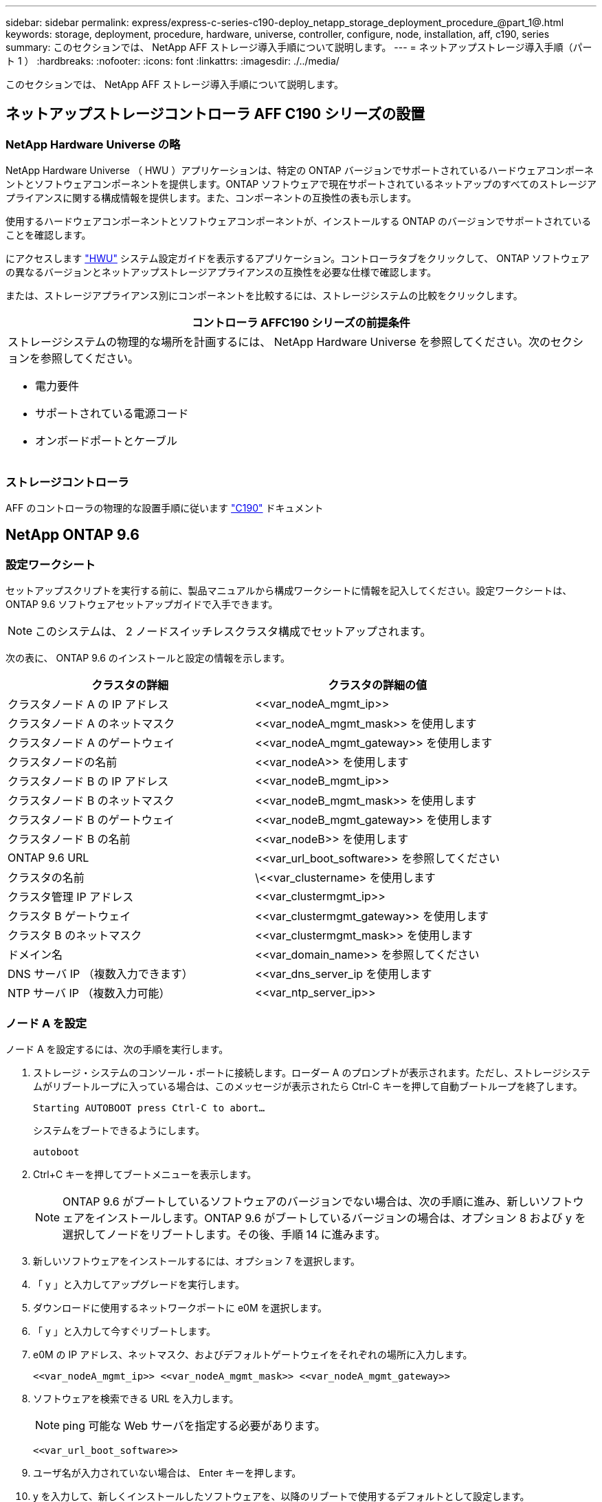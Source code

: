 ---
sidebar: sidebar 
permalink: express/express-c-series-c190-deploy_netapp_storage_deployment_procedure_@part_1@.html 
keywords: storage, deployment, procedure, hardware, universe, controller, configure, node, installation, aff, c190, series 
summary: このセクションでは、 NetApp AFF ストレージ導入手順について説明します。 
---
= ネットアップストレージ導入手順（パート 1 ）
:hardbreaks:
:nofooter: 
:icons: font
:linkattrs: 
:imagesdir: ./../media/


このセクションでは、 NetApp AFF ストレージ導入手順について説明します。



== ネットアップストレージコントローラ AFF C190 シリーズの設置



=== NetApp Hardware Universe の略

NetApp Hardware Universe （ HWU ）アプリケーションは、特定の ONTAP バージョンでサポートされているハードウェアコンポーネントとソフトウェアコンポーネントを提供します。ONTAP ソフトウェアで現在サポートされているネットアップのすべてのストレージアプライアンスに関する構成情報を提供します。また、コンポーネントの互換性の表も示します。

使用するハードウェアコンポーネントとソフトウェアコンポーネントが、インストールする ONTAP のバージョンでサポートされていることを確認します。

にアクセスします http://hwu.netapp.com/Home/Index["HWU"^] システム設定ガイドを表示するアプリケーション。コントローラタブをクリックして、 ONTAP ソフトウェアの異なるバージョンとネットアップストレージアプライアンスの互換性を必要な仕様で確認します。

または、ストレージアプライアンス別にコンポーネントを比較するには、ストレージシステムの比較をクリックします。

|===
| コントローラ AFFC190 シリーズの前提条件 


 a| 
ストレージシステムの物理的な場所を計画するには、 NetApp Hardware Universe を参照してください。次のセクションを参照してください。

* 電力要件
* サポートされている電源コード
* オンボードポートとケーブル


|===


=== ストレージコントローラ

AFF のコントローラの物理的な設置手順に従います https://mysupport.netapp.com/documentation/docweb/index.html?productID=62937&language=en-US["C190"^] ドキュメント



== NetApp ONTAP 9.6



=== 設定ワークシート

セットアップスクリプトを実行する前に、製品マニュアルから構成ワークシートに情報を記入してください。設定ワークシートは、 ONTAP 9.6 ソフトウェアセットアップガイドで入手できます。


NOTE: このシステムは、 2 ノードスイッチレスクラスタ構成でセットアップされます。

次の表に、 ONTAP 9.6 のインストールと設定の情報を示します。

|===
| クラスタの詳細 | クラスタの詳細の値 


| クラスタノード A の IP アドレス | \<<var_nodeA_mgmt_ip>> 


| クラスタノード A のネットマスク | \<<var_nodeA_mgmt_mask>> を使用します 


| クラスタノード A のゲートウェイ | \<<var_nodeA_mgmt_gateway>> を使用します 


| クラスタノードの名前 | \<<var_nodeA>> を使用します 


| クラスタノード B の IP アドレス | \<<var_nodeB_mgmt_ip>> 


| クラスタノード B のネットマスク | \<<var_nodeB_mgmt_mask>> を使用します 


| クラスタノード B のゲートウェイ | \<<var_nodeB_mgmt_gateway>> を使用します 


| クラスタノード B の名前 | \<<var_nodeB>> を使用します 


| ONTAP 9.6 URL | \<<var_url_boot_software>> を参照してください 


| クラスタの名前 | \<<var_clustername> を使用します 


| クラスタ管理 IP アドレス | \<<var_clustermgmt_ip>> 


| クラスタ B ゲートウェイ | \<<var_clustermgmt_gateway>> を使用します 


| クラスタ B のネットマスク | \<<var_clustermgmt_mask>> を使用します 


| ドメイン名 | \<<var_domain_name>> を参照してください 


| DNS サーバ IP （複数入力できます） | <<var_dns_server_ip を使用します 


| NTP サーバ IP （複数入力可能） | \<<var_ntp_server_ip>> 
|===


=== ノード A を設定

ノード A を設定するには、次の手順を実行します。

. ストレージ・システムのコンソール・ポートに接続します。ローダー A のプロンプトが表示されます。ただし、ストレージシステムがリブートループに入っている場合は、このメッセージが表示されたら Ctrl-C キーを押して自動ブートループを終了します。
+
....
Starting AUTOBOOT press Ctrl-C to abort…
....
+
システムをブートできるようにします。

+
....
autoboot
....
. Ctrl+C キーを押してブートメニューを表示します。
+

NOTE: ONTAP 9.6 がブートしているソフトウェアのバージョンでない場合は、次の手順に進み、新しいソフトウェアをインストールします。ONTAP 9.6 がブートしているバージョンの場合は、オプション 8 および y を選択してノードをリブートします。その後、手順 14 に進みます。

. 新しいソフトウェアをインストールするには、オプション 7 を選択します。
. 「 y 」と入力してアップグレードを実行します。
. ダウンロードに使用するネットワークポートに e0M を選択します。
. 「 y 」と入力して今すぐリブートします。
. e0M の IP アドレス、ネットマスク、およびデフォルトゲートウェイをそれぞれの場所に入力します。
+
....
<<var_nodeA_mgmt_ip>> <<var_nodeA_mgmt_mask>> <<var_nodeA_mgmt_gateway>>
....
. ソフトウェアを検索できる URL を入力します。
+

NOTE: ping 可能な Web サーバを指定する必要があります。

+
....
<<var_url_boot_software>>
....
. ユーザ名が入力されていない場合は、 Enter キーを押します。
. y を入力して、新しくインストールしたソフトウェアを、以降のリブートで使用するデフォルトとして設定します。
. 「 y 」と入力してノードをリブートします。
+

NOTE: 新しいソフトウェアをインストールするときに、 BIOS およびアダプタカードのファームウェアアップグレードが実行され、リブートが発生してローダー A プロンプトで停止する可能性があります。これらの操作が行われた場合、システムがこの手順と異なることがあります。

. Ctrl+C キーを押してブートメニューを表示します。
. Clean Configuration および Initialize All Disks のオプション 4 を選択します。
. ディスクを初期化し、設定をリセットして、新しいファイルシステムをインストールするには、「 y 」と入力します。
. 「 y 」と入力して、ディスク上のすべてのデータを消去します。
+

NOTE: ルートアグリゲートの初期化と作成には、接続されているディスクの数とタイプに応じて 90 分以上かかる場合があります。初期化が完了すると、ストレージシステムがリブートします。SSD の初期化にかかる時間は大幅に短縮されます。ノード A のディスクの初期化中も、ノード B の設定を続行できます。



ノード A を初期化している間に、ノード B の設定を開始します



=== ノード B を設定

ノード B を設定するには、次の手順を実行します。

. ストレージ・システムのコンソール・ポートに接続します。ローダー A のプロンプトが表示されます。ただし、ストレージシステムがリブートループに入っている場合は、このメッセージが表示されたら Ctrl-C キーを押して自動ブートループを終了します。
+
....
Starting AUTOBOOT press Ctrl-C to abort…
....
. Ctrl+C キーを押してブートメニューを表示します。
+
....
autoboot
....
. プロンプトが表示されたら、 Ctrl-C キーを押します。
+

NOTE: ONTAP 9.6 がブートしているソフトウェアのバージョンでない場合は、次の手順に進み、新しいソフトウェアをインストールします。ONTAP 9.6 がブートしているバージョンの場合は、オプション 8 および y を選択してノードをリブートします。その後、手順 14 に進みます。

. 新しいソフトウェアをインストールするには、オプション 7.A を選択します
. 「 y 」と入力してアップグレードを実行します。
. ダウンロードに使用するネットワークポートに e0M を選択します。
. 「 y 」と入力して今すぐリブートします。
. e0M の IP アドレス、ネットマスク、およびデフォルトゲートウェイをそれぞれの場所に入力します。
+
....
<<var_nodeB_mgmt_ip>> <<var_nodeB_mgmt_ip>><<var_nodeB_mgmt_gateway>>
....
. ソフトウェアを検索できる URL を入力します。
+

NOTE: ping 可能な Web サーバを指定する必要があります。

+
....
<<var_url_boot_software>>
....
. ユーザ名が入力されていない場合は、 Enter キーを押します。
. y を入力して、新しくインストールしたソフトウェアを、以降のリブートで使用するデフォルトとして設定します。
. 「 y 」と入力してノードをリブートします。
+

NOTE: 新しいソフトウェアをインストールするときに、 BIOS およびアダプタカードのファームウェアアップグレードが実行され、リブートが発生してローダー A プロンプトで停止する可能性があります。これらの操作が行われた場合、システムがこの手順と異なることがあります。

. Ctrl+C キーを押してブートメニューを表示します。
. Clean Configuration および Initialize All Disks のオプション 4 を選択します。
. ディスクを初期化し、設定をリセットして、新しいファイルシステムをインストールするには、「 y 」と入力します。
. 「 y 」と入力して、ディスク上のすべてのデータを消去します。
+

NOTE: ルートアグリゲートの初期化と作成には、接続されているディスクの数とタイプに応じて 90 分以上かかる場合があります。初期化が完了すると、ストレージシステムがリブートします。SSD の初期化にかかる時間は大幅に短縮されます。





== ノード A の構成とクラスタ構成を継続

ストレージコントローラ A （ノード A ）のコンソールポートに接続されているコンソールポートプログラムから、ノードセットアップスクリプトを実行します。このスクリプトは、 ONTAP 9.6 がノードで初めてブートしたときに表示されます。


NOTE: ONTAP 9.6 では、ノードとクラスタのセットアップ手順が少し変更されています。クラスタセットアップウィザードを使用してクラスタの最初のノードを設定できるようになりました。また、 NetApp ONTAP System Manager （旧 OnCommand ® System Manager ）を使用してクラスタを設定します。

. プロンプトに従ってノード A をセットアップします
+
....
Welcome to the cluster setup wizard.
You can enter the following commands at any time:
  "help" or "?" - if you want to have a question clarified,
  "back" - if you want to change previously answered questions, and
  "exit" or "quit" - if you want to quit the cluster setup wizard.
     Any changes you made before quitting will be saved.
You can return to cluster setup at any time by typing "cluster setup".
To accept a default or omit a question, do not enter a value.
This system will send event messages and periodic reports to NetApp Technical
Support. To disable this feature, enter
autosupport modify -support disable
within 24 hours.
Enabling AutoSupport can significantly speed problem determination and
resolution should a problem occur on your system.
For further information on AutoSupport, see:
http://support.netapp.com/autosupport/
Type yes to confirm and continue {yes}: yes
Enter the node management interface port [e0M]:
Enter the node management interface IP address: <<var_nodeA_mgmt_ip>>
Enter the node management interface netmask: <<var_nodeA_mgmt_mask>>
Enter the node management interface default gateway: <<var_nodeA_mgmt_gateway>>
A node management interface on port e0M with IP address <<var_nodeA_mgmt_ip>> has been created.
Use your web browser to complete cluster setup by accessing
https://<<var_nodeA_mgmt_ip>>
Otherwise, press Enter to complete cluster setup using the command line
interface:
....
. ノードの管理インターフェイスの IP アドレスに移動します。
+

NOTE: クラスタのセットアップは、 CLI を使用して実行することもできます。このドキュメントでは、 System Manager のセットアップガイドを使用したクラスタのセットアップについて説明します。

. クラスタを設定するには、セットアップガイドをクリックします。
. クラスタ名には「 \\<<var_clustername>> 」を、設定する各ノードには「 \<<var_nodeA>` 」と「 \<<var_nodeB>> 」を入力します。ストレージシステムに使用するパスワードを入力します。クラスタタイプに「スイッチレスクラスタ」を選択します。クラスタベースライセンスを入力します。
. クラスタ、 NFS 、および iSCSI の機能ライセンスを入力することもできます。
. クラスタの作成中を示すステータスメッセージが表示されます。このステータスメッセージは、複数のステータスを切り替えます。このプロセスには数分かかります。
. ネットワークを設定します
+
.. [IP Address Range] オプションを選択解除します。
.. Cluster Management IP Address フィールドに「 \<<var_clustermgmt_ip>> 」、 Netmask フィールドに「 \var_clustermgmt_mask>> 」と入力します。また、 Gateway フィールドに「 \<<var_clustermgmt_gateway>> 」と入力します。使用する方法 Port フィールドのを選択し、ノード A の e0M を選択します
.. ノード A のノード管理 IP がすでに入力されています。ノード B には '\\<<var_nodeA_mgmt_ip>> を入力します
.. [DNS Domain Name] フィールドに「 \<<var_domain_name>` 」と入力します。[DNS Server IP Address] フィールドに「 \<<var_dns_server_ip>> 」と入力します。
+

NOTE: DNS サーバの IP アドレスは複数入力できます。

.. Primary NTP Server フィールドに「 10.63.172.16.2 」と入力します。
+

NOTE: 代替 NTP サーバを入力することもできます。「 \\<<var_ntp_server_ip>> 」の IP アドレス「 10.63.172.16.2 」は、 Nexus Mgmt IP です。



. サポート情報を設定します。
+
.. AutoSupport へのアクセスにプロキシが必要な環境の場合は、プロキシの URL をプロキシの URL に入力します。
.. イベント通知に使用する SMTP メールホストと E メールアドレスを入力します。
+

NOTE: 続行するには、少なくともイベント通知方式を設定する必要があります。いずれかの方法を選択できます。

+
image:express-c-series-c190-deploy_image4.png["エラー：グラフィックイメージがありません"]

+
クラスタ構成が完了したことを示すメッセージが表示されたら、 Manage Your Cluster （クラスタの管理）をクリックしてストレージを構成します。







== ストレージクラスタ構成を継続します

ストレージノードとベースクラスタの設定が完了したら、ストレージクラスタの設定に進むことができます。



=== すべてのスペアディスクを初期化します

クラスタ内のすべてのスペアディスクを初期化するには、次のコマンドを実行します。

....
disk zerospares
....


=== オンボード UTA2 ポートパーソナリティを設定します

. ucadmin show コマンドを実行して、現在のモードとポートの現在のタイプを確認します。
+
....
AFF C190::> ucadmin show
                       Current  Current    Pending  Pending    Admin
Node          Adapter  Mode     Type       Mode     Type       Status
------------  -------  -------  ---------  -------  ---------  -----------
AFF C190_A     0c       cna       target     -        -          online
AFF C190_A     0d       cna       target     -        -          online
AFF C190_A     0e       cna       target     -        -          online
AFF C190_A     0f       cna       target     -        -          online
AFF C190_B     0c       cna       target     -        -          online
AFF C190_B     0d       cna       target     -        -          online
AFF C190_B     0e       cna       target     -        -          online
AFF C190_B     0f       cna       target     -        -          online
8 entries were displayed.
....
. 使用中のポートの現在のモードが CNA であり、現在のタイプが target に設定されていることを確認します。そうでない場合は、次のコマンドを使用してポートパーソナリティを変更します。
+
....
ucadmin modify -node <home node of the port> -adapter <port name> -mode cna -type target
....
+

NOTE: 前のコマンドを実行するには、ポートをオフラインにする必要があります。ポートをオフラインにするには、次のコマンドを実行します。

+
....
network fcp adapter modify -node <home node of the port> -adapter <port name> -state down
....
+

NOTE: ポートパーソナリティを変更した場合、変更を有効にするには、各ノードをリブートする必要があります。





== 管理論理インターフェイスの名前を変更します

管理論理インターフェイス（ LIF ）の名前を変更するには、次の手順を実行します。

. 現在の管理 LIF の名前を表示します。
+
....
network interface show –vserver <<clustername>>
....
. クラスタ管理 LIF の名前を変更します。
+
....
network interface rename –vserver <<clustername>> –lif cluster_setup_cluster_mgmt_lif_1 –newname cluster_mgmt
....
. ノード B の管理 LIF の名前を変更します。
+
....
network interface rename -vserver <<clustername>> -lif cluster_setup_node_mgmt_lif_AFF C190_B_1 -newname AFF C190-02_mgmt1
....




== クラスタ管理で自動リバートを設定する

クラスタ管理インターフェイスで auto-revert パラメータを設定します。

....
network interface modify –vserver <<clustername>> -lif cluster_mgmt –auto-revert true
....


== サービスプロセッサのネットワークインターフェイスをセットアップします

各ノードのサービスプロセッサに静的 IPv4 アドレスを割り当てるには、次のコマンドを実行します。

....
system service-processor network modify –node <<var_nodeA>> -address-family IPv4 –enable true –dhcp none –ip-address <<var_nodeA_sp_ip>> -netmask <<var_nodeA_sp_mask>> -gateway <<var_nodeA_sp_gateway>>
system service-processor network modify –node <<var_nodeB>> -address-family IPv4 –enable true –dhcp none –ip-address <<var_nodeB_sp_ip>> -netmask <<var_nodeB_sp_mask>> -gateway <<var_nodeB_sp_gateway>>
....

NOTE: サービスプロセッサの IP アドレスは、ノード管理 IP アドレスと同じサブネット内にある必要があります。



== ONTAP でストレージフェイルオーバーを有効にします

ストレージフェイルオーバーが有効になっていることを確認するには、フェイルオーバーペアで次のコマンドを実行します。

. ストレージフェイルオーバーのステータスを確認
+
....
storage failover show
....
+

NOTE: \\<<var_nodeA>>` と \\<<var_nodeB>> の両方がテイクオーバーを実行できる必要があります。ノードでテイクオーバーを実行できる場合は、ステップ 3 に進みます。

. 2 つのノードのどちらかでフェイルオーバーを有効にします。
+
....
storage failover modify -node <<var_nodeA>> -enabled true
....
+

NOTE: フェイルオーバーは、片方のノードで有効にすれば、両方のノードで有効になります。

. 2 ノードクラスタの HA ステータスを確認
+

NOTE: この手順は、ノードが 3 つ以上のクラスタには適用されません。

+
....
cluster ha show
....
. ハイアベイラビリティが構成されている場合は、ステップ 6 に進みます。ハイアベイラビリティが設定されている場合は、コマンドの実行時に次のメッセージが表示されます。
+
....
High Availability Configured: true
....
. HA モードは 2 ノードクラスタでのみ有効にします。
+

NOTE: ノードが 3 つ以上のクラスタの場合は、このコマンドを実行しないでください。フェイルオーバーで問題が発生します。

+
....
cluster ha modify -configured true
Do you want to continue? {y|n}: y
....
. ハードウェアアシストが正しく設定されていることを確認し、必要に応じてパートナーの IP アドレスを変更
+
....
storage failover hwassist show
....
+

NOTE: 「 Keep Alive Status: Error: 」というメッセージは、いずれかのコントローラがハードウェアアシストが設定されていないことを示すハードウェアアシストのキープアライブアラートをパートナーから受信しなかったことを示します。ハードウェアアシストを設定するには、次のコマンドを実行します。

+
....
storage failover modify –hwassist-partner-ip <<var_nodeB_mgmt_ip>> -node <<var_nodeA>>
storage failover modify –hwassist-partner-ip <<var_nodeA_mgmt_ip>> -node <<var_nodeB>>
....




== ONTAP でジャンボフレーム MTU ブロードキャストドメインを作成します

MTU が 9000 のデータブロードキャストドメインを作成するには、次のコマンドを実行します。

....
broadcast-domain create -broadcast-domain Infra_NFS -mtu 9000
broadcast-domain create -broadcast-domain Infra_iSCSI-A -mtu 9000
broadcast-domain create -broadcast-domain Infra_iSCSI-B -mtu 9000
....


== デフォルトのブロードキャストドメインからデータポートを削除します

10GbE のデータポートは iSCSI / NFS トラフィックに使用されます。これらのポートはデフォルトドメインから削除する必要があります。ポート e0e と e0f は使用されないため、デフォルトのドメインからも削除する必要があります。

ブロードキャストドメインからポートを削除するには、次のコマンドを実行します。

....
broadcast-domain remove-ports -broadcast-domain Default -ports <<var_nodeA>>:e0c, <<var_nodeA>>:e0d, <<var_nodeA>>:e0e, <<var_nodeA>>:e0f, <<var_nodeB>>:e0c, <<var_nodeB>>:e0d, <<var_nodeA>>:e0e, <<var_nodeA>>:e0f
....


== UTA2 ポートではフロー制御を無効にします

ネットアップでは、外部デバイスに接続されているすべての UTA2 ポートでフロー制御を無効にすることをベストプラクティスとして推奨します。フロー制御を無効にするには、次のコマンドを実行します。

....
net port modify -node <<var_nodeA>> -port e0c -flowcontrol-admin none
Warning: Changing the network port settings will cause a several second interruption in carrier.
Do you want to continue? {y|n}: y
net port modify -node <<var_nodeA>> -port e0d -flowcontrol-admin none
Warning: Changing the network port settings will cause a several second interruption in carrier.
Do you want to continue? {y|n}: y
net port modify -node <<var_nodeA>> -port e0e -flowcontrol-admin none
Warning: Changing the network port settings will cause a several second interruption in carrier.
Do you want to continue? {y|n}: y
net port modify -node <<var_nodeA>> -port e0f -flowcontrol-admin none
Warning: Changing the network port settings will cause a several second interruption in carrier.
Do you want to continue? {y|n}: y
net port modify -node <<var_nodeB>> -port e0c -flowcontrol-admin none
Warning: Changing the network port settings will cause a several second interruption in carrier.
Do you want to continue? {y|n}: y
net port modify -node <<var_nodeB>> -port e0d -flowcontrol-admin none
Warning: Changing the network port settings will cause a several second interruption in carrier.
Do you want to continue? {y|n}: y
net port modify -node <<var_nodeB>> -port e0e -flowcontrol-admin none
Warning: Changing the network port settings will cause a several second interruption in carrier.
Do you want to continue? {y|n}: y
net port modify -node <<var_nodeB>> -port e0f -flowcontrol-admin none
Warning: Changing the network port settings will cause a several second interruption in carrier.
Do you want to continue? {y|n}: y
....


== ONTAP でインターフェイスグループ LACP を設定します

このタイプのインターフェイスグループには複数のイーサネットインターフェイスと LACP をサポートするスイッチが必要です。セクション 5.1 のこのガイドの手順に基づいて設定されていることを確認してください。

クラスタのプロンプトで、次の手順を実行します。

....
ifgrp create -node <<var_nodeA>> -ifgrp a0a -distr-func port -mode multimode_lacp
network port ifgrp add-port -node <<var_nodeA>> -ifgrp a0a -port e0c
network port ifgrp add-port -node <<var_nodeA>> -ifgrp a0a -port e0d
ifgrp create -node << var_nodeB>> -ifgrp a0a -distr-func port -mode multimode_lacp
network port ifgrp add-port -node <<var_nodeB>> -ifgrp a0a -port e0c
network port ifgrp add-port -node <<var_nodeB>> -ifgrp a0a -port e0d
....


== ONTAP でジャンボフレームを設定します

ジャンボフレーム（通常は MTU が 9 、 000 バイトのフレーム）を使用するように ONTAP ネットワークポートを設定するには、クラスタシェルから次のコマンドを実行します。

....
AFF C190::> network port modify -node node_A -port a0a -mtu 9000
Warning: This command will cause a several second interruption of service on
         this network port.
Do you want to continue? {y|n}: y
AFF C190::> network port modify -node node_B -port a0a -mtu 9000
Warning: This command will cause a several second interruption of service on
         this network port.
Do you want to continue? {y|n}: y
....


== ONTAP で VLAN を作成します

ONTAP で VLAN を作成するには、次の手順を実行します。

. NFS VLAN ポートを作成し、データブロードキャストドメインに追加します。
+
....
network port vlan create –node <<var_nodeA>> -vlan-name a0a-<<var_nfs_vlan_id>>
network port vlan create –node <<var_nodeB>> -vlan-name a0a-<<var_nfs_vlan_id>>
broadcast-domain add-ports -broadcast-domain Infra_NFS -ports <<var_nodeA>>:a0a-<<var_nfs_vlan_id>>, <<var_nodeB>>:a0a-<<var_nfs_vlan_id>>
....
. iSCSI VLAN ポートを作成し、データブロードキャストドメインに追加します。
+
....
network port vlan create –node <<var_nodeA>> -vlan-name a0a-<<var_iscsi_vlan_A_id>>
network port vlan create –node <<var_nodeA>> -vlan-name a0a-<<var_iscsi_vlan_B_id>>
network port vlan create –node <<var_nodeB>> -vlan-name a0a-<<var_iscsi_vlan_A_id>>
network port vlan create –node <<var_nodeB>> -vlan-name a0a-<<var_iscsi_vlan_B_id>>
broadcast-domain add-ports -broadcast-domain Infra_iSCSI-A -ports <<var_nodeA>>:a0a-<<var_iscsi_vlan_A_id>>,<<var_nodeB>>:a0a-<<var_iscsi_vlan_A_id>>
broadcast-domain add-ports -broadcast-domain Infra_iSCSI-B -ports <<var_nodeA>>:a0a-<<var_iscsi_vlan_B_id>>,<<var_nodeB>>:a0a-<<var_iscsi_vlan_B_id>>
....
. MGMT-VLAN ポートを作成します。
+
....
network port vlan create –node <<var_nodeA>> -vlan-name a0a-<<mgmt_vlan_id>>
network port vlan create –node <<var_nodeB>> -vlan-name a0a-<<mgmt_vlan_id>>
....




== ONTAP でデータアグリゲートを作成する

ONTAP のセットアッププロセスで、ルートボリュームを含むアグリゲートが作成されます。追加のアグリゲートを作成するには、アグリゲート名、アグリゲートを作成するノード、アグリゲートに含まれるディスク数を確認します。

アグリゲートを作成するには、次のコマンドを実行します。

....
aggr create -aggregate aggr1_nodeA -node <<var_nodeA>> -diskcount <<var_num_disks>>
aggr create -aggregate aggr1_nodeB -node <<var_nodeB>> -diskcount <<var_num_disks>>
....

NOTE: 構成内で少なくとも 1 つのディスクをスペアとして保持します（最も大きいディスクを選択してください）。ディスクのタイプとサイズごとに少なくとも 1 つのスペアを用意しておくことを推奨します。


NOTE: ディスクは 5 本から始めて、追加のストレージが必要になったときにアグリゲートにディスクを追加できます。


NOTE: ディスクの初期化が完了するまで、アグリゲートを作成することはできません。aggr show コマンドを実行して、アグリゲートの作成ステータスを表示します。次の手順は、 aggr1_cluster1_01 がオンラインになるまで実行しないでください。



== ONTAP でタイムゾーンを設定します

時刻の同期を設定し、クラスタのタイムゾーンを設定するには、次のコマンドを実行します。

....
timezone <<var_timezone>>
....

NOTE: たとえば、米国東部では、タイムゾーンは America/New_York になります。タイムゾーン名の入力を開始したら、 Tab キーを押して使用可能なオプションを表示します。



== ONTAP で SNMP を設定します

SNMP を設定するには、次の手順を実行します。

. 場所や連絡先などの SNMP 基本情報を設定します。ポーリング時に ' この情報は 'sysLocation' 変数と SNMP の sysContact' 変数として表示されます
+
....
snmp contact <<var_snmp_contact>>
snmp location “<<var_snmp_location>>”
snmp init 1
options snmp.enable on
....
. リモートホストに送信する SNMP トラップを設定します。
+
....
snmp traphost add <<var_snmp_server_fqdn>>
....




== ONTAP で SNMPv1 を設定します

SNMPv1 を設定するには、コミュニティと呼ばれる共有シークレットのプレーンテキストパスワードを設定します。

....
snmp community add ro <<var_snmp_community>>
....

NOTE: 「 snmp community delete all 」コマンドは慎重に使用してください。他の監視製品にコミュニティストリングが使用されている場合、このコマンドはそれらを削除します。



== ONTAP で SNMPv3 を設定します

SNMPv3 では、認証用のユーザを定義および設定する必要があります。SNMPv3 を設定するには、次の手順を実行します。

. 「 securitysnmpusers 」コマンドを実行して、エンジン ID を表示します。
. 「 mpv3user 」という名前のユーザを作成します。
+
....
security login create -username snmpv3user -authmethod usm -application snmp
....
. 信頼できるエンティティのエンジン ID を入力し、認証プロトコルとして MD5 を選択してください。
. プロンプトが表示されたら、認証プロトコルのパスワードとして最低 8 文字のパスワードを入力します。
. プライバシープロトコルとして des を選択します。
. プロンプトが表示されたら、プライバシープロトコルのパスワードとして最低 8 文字のパスワードを入力します。




== ONTAP で AutoSupport HTTPS を設定します

NetApp AutoSupport ツールは、サポート概要情報を HTTPS 経由でネットアップに送信します。AutoSupport を設定するには、次のコマンドを実行します。

....
system node autosupport modify -node * -state enable –mail-hosts <<var_mailhost>> -transport https -support enable -noteto <<var_storage_admin_email>>
....


== Storage Virtual Machine を作成

インフラ Storage Virtual Machine （ SVM ）を作成するには、次の手順を実行します。

. vserver create コマンドを実行します
+
....
vserver create –vserver Infra-SVM –rootvolume rootvol –aggregate aggr1_nodeA –rootvolume-security-style unix
....
. NetApp VSC のインフラ SVM アグリゲートリストにデータアグリゲートを追加します。
+
....
vserver modify -vserver Infra-SVM -aggr-list aggr1_nodeA,aggr1_nodeB
....
. NFS と iSCSI を残して、未使用のストレージプロトコルを SVM から削除します。
+
....
vserver remove-protocols –vserver Infra-SVM -protocols cifs,ndmp,fcp
....
. インフラ SVM で NFS プロトコルを有効にして実行します。
+
....
nfs create -vserver Infra-SVM -udp disabled
....
. NetApp NFS VAAI プラグインの「 VM vStorage 」パラメータをオンにします。次に、 NFS が設定されていることを確認します。
+
....
vserver nfs modify –vserver Infra-SVM –vstorage enabled
vserver nfs show
....
+

NOTE: SVM は以前は Vserver と呼ばれていたため、コマンドラインでは「 vserver 」の前にコマンドが配置されます。





== ONTAP で NFSv3 を設定します

次の表に、この設定を完了するために必要な情報を示します。

|===
| 詳細（ Detail ） | 詳細値 


| ESXi ホスト A の NFS IP アドレス | \<<var_esxi_hostA_nfs_ip>> 


| ESXi ホスト B の NFS IP アドレス | \<<var_esxi_hostB_nfs_ip>> を追加します 
|===
SVM に NFS を設定するには、次のコマンドを実行します。

. デフォルトのエクスポートポリシーに各 ESXi ホスト用のルールを作成します。
. 作成する各 ESXi ホストにルールを割り当てます。各ホストには独自のルールインデックスがあります。最初の ESXi ホストのルールインデックスは 1 、 2 番目の ESXi ホストのルールインデックスは 2 のようになります。
+
....
vserver export-policy rule create –vserver Infra-SVM -policyname default –ruleindex 1 –protocol nfs -clientmatch <<var_esxi_hostA_nfs_ip>> -rorule sys –rwrule sys -superuser sys –allow-suid false
vserver export-policy rule create –vserver Infra-SVM -policyname default –ruleindex 2 –protocol nfs -clientmatch <<var_esxi_hostB_nfs_ip>> -rorule sys –rwrule sys -superuser sys –allow-suid false
vserver export-policy rule show
....
. エクスポートポリシーをインフラ SVM ルートボリュームに割り当てます。
+
....
volume modify –vserver Infra-SVM –volume rootvol –policy default
....
+

NOTE: エクスポートポリシーは、 vSphere のセットアップ後にインストールするように選択した場合に自動的に処理されます。インストールしない場合は、 Cisco UCS C シリーズサーバを追加するときにエクスポートポリシールールを作成する必要があります。





== ONTAP で iSCSI サービスを作成します

SVM に iSCSI サービスを作成するには、次のコマンドを実行します。また、このコマンドでは iSCSI サービスが開始され、 SVM の iSCSI IQN が設定されます。iSCSI が設定されていることを確認します。

....
iscsi create -vserver Infra-SVM
iscsi show
....


== ONTAP で SVM ルートボリュームの負荷共有ミラーを作成

ONTAP で SVM ルートボリュームの負荷共有ミラーを作成するには、次の手順を実行します。

. インフラ SVM ルートボリュームの負荷共有ミラーとなるボリュームを各ノードに作成します。
+
....
volume create –vserver Infra_Vserver –volume rootvol_m01 –aggregate aggr1_nodeA –size 1GB –type DP
volume create –vserver Infra_Vserver –volume rootvol_m02 –aggregate aggr1_nodeB –size 1GB –type DP
....
. ルートボリュームのミラー関係を 15 分ごとに更新するジョブスケジュールを作成します。
+
....
job schedule interval create -name 15min -minutes 15
....
. ミラーリング関係を作成
+
....
snapmirror create -source-path Infra-SVM:rootvol -destination-path Infra-SVM:rootvol_m01 -type LS -schedule 15min
snapmirror create -source-path Infra-SVM:rootvol -destination-path Infra-SVM:rootvol_m02 -type LS -schedule 15min
....
. ミラーリング関係を初期化し、作成されたことを確認します。
+
....
snapmirror initialize-ls-set -source-path Infra-SVM:rootvol
snapmirror show
....




== ONTAP で HTTPS アクセスを設定する

ストレージコントローラへのセキュアなアクセスを設定するには、次の手順を実行します。

. 証明書コマンドにアクセスするには、権限レベルを上げてください。
+
....
set -privilege diag
Do you want to continue? {y|n}: y
....
. 通常は、自己署名証明書がすでに存在します。次のコマンドを実行して証明書を確認します。
+
....
security certificate show
....
. 表示されている各 SVM の証明書の共通名は、 SVM の DNS FQDN と一致する必要があります。4 つのデフォルト証明書を削除して、認証局の自己署名証明書または証明書に置き換える必要があります。
+

NOTE: 証明書を作成する前に期限切れになった証明書を削除することを推奨します。「 securitycertificate delete 」コマンドを実行して、期限切れの証明書を削除します。次のコマンドでは、タブ補完を使用して、デフォルトの証明書を選択して削除します。

+
....
security certificate delete [TAB] …
Example: security certificate delete -vserver Infra-SVM -common-name Infra-SVM -ca Infra-SVM -type server -serial 552429A6
....
. 自己署名証明書を生成してインストールするには、次のコマンドを 1 回限りのコマンドとして実行します。インフラ SVM とクラスタ SVM のサーバ証明書を生成します。これらのコマンドの実行に役立つように、タブ補完を使用してください。
+
....
security certificate create [TAB] …
Example: security certificate create -common-name infra-svm.netapp.com -type server -size 2048 -country US -state "North Carolina" -locality "RTP" -organization "NetApp" -unit "FlexPod" -email-addr "abc@netapp.com" -expire-days 3650 -protocol SSL -hash-function SHA256 -vserver Infra-SVM
....
. 次の手順で必要なパラメータの値を取得するには、 security certificate show コマンドを実行します。
. 作成した各証明書を ' – server-enabled true' および– client-enabled false' パラメータを使用して有効にしますタブ補完を使用してください。
+
....
security ssl modify [TAB] …
Example: security ssl modify -vserver Infra-SVM -server-enabled true -client-enabled false -ca infra-svm.netapp.com -serial 55243646 -common-name infra-svm.netapp.com
....
. SSL と HTTPS アクセスを設定して有効にし、 HTTP アクセスを無効にします。
+
....
system services web modify -external true -sslv3-enabled true
Warning: Modifying the cluster configuration will cause pending web service requests to be interrupted as the web servers are restarted.
Do you want to continue {y|n}: y
system services firewall policy delete -policy mgmt -service http –vserver <<var_clustername>>
....
+

NOTE: これらのコマンドの一部で、エントリが存在しないことを示すエラーメッセージが返されますが、これは通常の動作であり問題ありません。

. admin 権限レベルにリバートしてセットアップを作成し、 SVM を Web で使用できるようにします。
+
....
set –privilege admin
vserver services web modify –name spi –vserver * -enabled true
....




== ONTAP で NetApp FlexVol ボリュームを作成します

NetApp FlexVol ® ボリュームを作成するには、ボリューム名、サイズ、およびボリュームが存在するアグリゲートを入力します。2 つの VMware データストアボリュームと 1 つのサーバブートボリュームを作成します。

....
volume create -vserver Infra-SVM -volume infra_datastore -aggregate aggr1_nodeB -size 500GB -state online -policy default -junction-path /infra_datastore -space-guarantee none -percent-snapshot-space 0
volume create -vserver Infra-SVM -volume infra_swap -aggregate aggr1_nodeA -size 100GB -state online -policy default -junction-path /infra_swap -space-guarantee none -percent-snapshot-space 0 -snapshot-policy none -efficiency-policy none
volume create -vserver Infra-SVM -volume esxi_boot -aggregate aggr1_nodeA -size 100GB -state online -policy default -space-guarantee none -percent-snapshot-space 0
....


== ONTAP で LUN を作成します

2 つのブート LUN を作成するには、次のコマンドを実行します。

....
lun create -vserver Infra-SVM -volume esxi_boot -lun VM-Host-Infra-A -size 15GB -ostype vmware -space-reserve disabled
lun create -vserver Infra-SVM -volume esxi_boot -lun VM-Host-Infra-B -size 15GB -ostype vmware -space-reserve disabled
....

NOTE: Cisco UCS C シリーズサーバを追加する場合は、追加のブート LUN を作成する必要があります。



== ONTAP に iSCSI LIF を作成

次の表に、この設定を完了するために必要な情報を示します。

|===
| 詳細（ Detail ） | 詳細値 


| ストレージノード A iSCSI LIF01A | \<<var_nodeA_iscsi_lif01a_ip>> 


| ストレージノード A の iSCSI LIF01A ネットワークマスク | \<<var_nodeA_iscsi_lif01a _mask>> をクリックします 


| ストレージノード A iSCSI LIF01B | \<<var_nodeA_iscsi_lif01b_ip>> 


| ストレージノード A の iSCSI LIF01B ネットワークマスク | \<<var_nodeA_iscsi_lif01b_mask>> をクリックします 


| ストレージノード B iSCSI LIF01A | \<<var_nodeB_iscsi_lif01a_ip>> 


| ストレージノード B iSCSI LIF01A ネットワークマスク | \<<var_nodeB_iscsi_lif01a_mask>> を選択します 


| ストレージノード B iSCSI LIF01B | \<<var_nodeB_iscsi_lif01b_ip>> 


| ストレージノード B iSCSI LIF01B ネットワークマスク | \<<var_nodeB_iscsi_lif01b_mask>> をクリックします 
|===
各ノードに 2 つずつ、 4 つの iSCSI LIF を作成します。

....
network interface create -vserver Infra-SVM -lif iscsi_lif01a -role data -data-protocol iscsi -home-node <<var_nodeA>> -home-port a0a-<<var_iscsi_vlan_A_id>> -address <<var_nodeA_iscsi_lif01a_ip>> -netmask <<var_nodeA_iscsi_lif01a_mask>> –status-admin up –failover-policy disabled –firewall-policy data –auto-revert false
network interface create -vserver Infra-SVM -lif iscsi_lif01b -role data -data-protocol iscsi -home-node <<var_nodeA>> -home-port a0a-<<var_iscsi_vlan_B_id>> -address <<var_nodeA_iscsi_lif01b_ip>> -netmask <<var_nodeA_iscsi_lif01b_mask>> –status-admin up –failover-policy disabled –firewall-policy data –auto-revert false
network interface create -vserver Infra-SVM -lif iscsi_lif02a -role data -data-protocol iscsi -home-node <<var_nodeB>> -home-port a0a-<<var_iscsi_vlan_A_id>> -address <<var_nodeB_iscsi_lif01a_ip>> -netmask <<var_nodeB_iscsi_lif01a_mask>> –status-admin up –failover-policy disabled –firewall-policy data –auto-revert false
network interface create -vserver Infra-SVM -lif iscsi_lif02b -role data -data-protocol iscsi -home-node <<var_nodeB>> -home-port a0a-<<var_iscsi_vlan_B_id>> -address <<var_nodeB_iscsi_lif01b_ip>> -netmask <<var_nodeB_iscsi_lif01b_mask>> –status-admin up –failover-policy disabled –firewall-policy data –auto-revert false
network interface show
....


== ONTAP に NFS LIF を作成します

次の表に、この設定を完了するために必要な情報を示します。

|===
| 詳細（ Detail ） | 詳細値 


| ストレージノード A NFS LIF 01 IP | \<<var_nodeA_nfs_lif_01_ip>> 


| ストレージノード A NFS LIF 01 のネットワークマスク | \<<var_nodeA_nfs_lif_01_mask>> を参照してください 


| ストレージノード B の NFS LIF 02 IP | \<<var_nodeB_nfs_lif_02_ip>> 


| ストレージノード B の NFS LIF 02 ネットワークマスク | \<<var_nodeB_nfs_lif_02_mask>> を参照してください 
|===
NFS LIF を作成します。

....
network interface create -vserver Infra-SVM -lif nfs_lif01 -role data -data-protocol nfs -home-node <<var_nodeA>> -home-port a0a-<<var_nfs_vlan_id>> –address <<var_nodeA_nfs_lif_01_ip>> -netmask << var_nodeA_nfs_lif_01_mask>> -status-admin up –failover-policy broadcast-domain-wide –firewall-policy data –auto-revert true
network interface create -vserver Infra-SVM -lif nfs_lif02 -role data -data-protocol nfs -home-node <<var_nodeA>> -home-port a0a-<<var_nfs_vlan_id>> –address <<var_nodeB_nfs_lif_02_ip>> -netmask << var_nodeB_nfs_lif_02_mask>> -status-admin up –failover-policy broadcast-domain-wide –firewall-policy data –auto-revert true
network interface show
....


== インフラ SVM 管理者を追加

次の表に、 SVM 管理者を追加するために必要な情報を示します。

|===
| 詳細（ Detail ） | 詳細値 


| vsmgmt IP | \<<var_svm_mgmt_ip>> を追加します 


| vsmgmt ネットワークマスク | \<<var_SVM_mgmt_mask>> を使用します 


| vsmgmt デフォルトゲートウェイ | \<<var_SVM_mgmt_gateway>> を使用します 
|===
インフラ SVM 管理者および SVM 管理論理インターフェイスを管理ネットワークに追加するには、次の手順を実行します。

. 次のコマンドを実行します。
+
....
network interface create –vserver Infra-SVM –lif vsmgmt –role data –data-protocol none –home-node <<var_nodeB>> -home-port  e0M –address <<var_svm_mgmt_ip>> -netmask <<var_svm_mgmt_mask>> -status-admin up –failover-policy broadcast-domain-wide –firewall-policy mgmt –auto-revert true
....
+

NOTE: ここで指定する SVM 管理 IP は、ストレージクラスタ管理 IP と同じサブネット内にある必要があります。

. SVM 管理インターフェイスの外部へのアクセスを許可するデフォルトルートを作成します。
+
....
network route create –vserver Infra-SVM -destination 0.0.0.0/0 –gateway <<var_svm_mgmt_gateway>>
network route show
....
. SVM の vsadmin ユーザのパスワードを設定し、ユーザのロックを解除します。
+
....
security login password –username vsadmin –vserver Infra-SVM
Enter a new password: <<var_password>>
Enter it again: <<var_password>>
security login unlock –username vsadmin –vserver Infra-SVM
....


link:express-c-series-c190-design_deploy_cisco_ucs_c-series_rack_server.html["次に、 Cisco UCS C シリーズラックサーバを導入します"]
